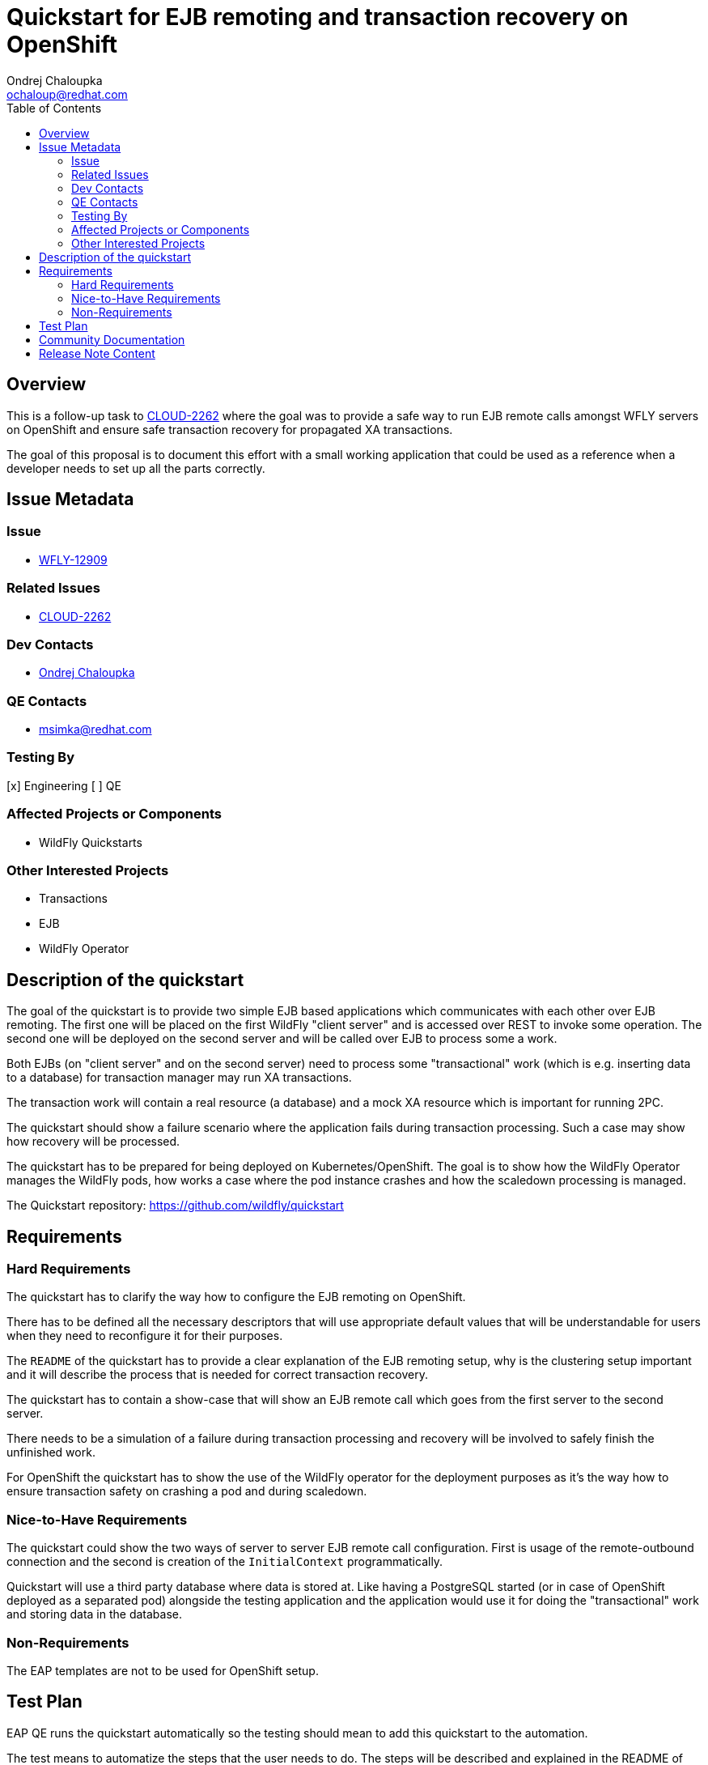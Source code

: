 = Quickstart for EJB remoting and transaction recovery on OpenShift
:author:            Ondrej Chaloupka
:email:             ochaloup@redhat.com
:toc:               left
:icons:             font
:idprefix:
:idseparator:       -
:keywords:          openshift,transactions,EJB,remoting,recovery


== Overview

This is a follow-up task to https://issues.jboss.org/browse/CLOUD-2262[CLOUD-2262] where the goal was to provide
a safe way to run EJB remote calls amongst WFLY servers on OpenShift and ensure safe transaction recovery
for propagated XA transactions.

The goal of this proposal is to document this effort with a small working application
that could be used as a reference when a developer needs to set up all the parts correctly.

== Issue Metadata

=== Issue

* https://issues.redhat.com/browse/WFLY-12904[WFLY-12909]

=== Related Issues

* https://issues.redhat.com/browse/CLOUD-2262[CLOUD-2262]

=== Dev Contacts

* mailto:ochaloup@redhat.com[{author}]

=== QE Contacts

* mailto:msimka@redhat.com[msimka@redhat.com]

=== Testing By

[x] Engineering
[ ] QE

=== Affected Projects or Components

* WildFly Quickstarts

=== Other Interested Projects

* Transactions
* EJB
* WildFly Operator

== Description of the quickstart

The goal of the quickstart is to provide two simple EJB based applications
which communicates with each other over EJB remoting.
The first one will be placed on the first WildFly "client server"
and is accessed over REST to invoke some operation.
The second one will be deployed on the second server
and will be called over EJB to process some a work.

Both EJBs (on "client server" and on the second server)
need to process some "transactional" work (which is e.g. inserting data to a database)
for transaction manager may run XA transactions.

The transaction work will contain a real resource (a database)
and a mock XA resource which is important for running 2PC.

The quickstart should show a failure scenario where the application fails
during transaction processing. Such a case may show
how recovery will be processed.

The quickstart has to be prepared for being deployed on Kubernetes/OpenShift.
The goal is to show how the WildFly Operator manages the WildFly pods,
how works a case where the pod instance crashes and how the scaledown processing is managed.

The Quickstart repository: https://github.com/wildfly/quickstart

== Requirements

=== Hard Requirements

The quickstart has to clarify the way how to configure
the EJB remoting on OpenShift.

There has to be defined all the necessary descriptors
that will use appropriate default values that will be understandable for users
when they need to reconfigure it for their purposes.

The `README` of the quickstart has to provide a clear explanation
of the EJB remoting setup, why is the clustering setup important
and it will describe the process that is needed for correct transaction recovery.

The quickstart has to contain a show-case that will
show an EJB remote call which goes from the first server to the second server.

There needs to be a simulation of a failure during transaction processing
and recovery will be involved to safely finish the unfinished work.

For OpenShift the quickstart has to show the use of the WildFly operator for the deployment purposes
as it's the way how to ensure transaction safety on crashing a pod and during scaledown.

=== Nice-to-Have Requirements

The quickstart could show the two ways of server to server EJB remote call
configuration. First is usage of the remote-outbound connection
and the second is creation of the `InitialContext` programmatically.

Quickstart will use a third party database where data
is stored at. Like having a PostgreSQL started
(or in case of OpenShift deployed as a separated pod)
alongside the testing application
and the application would use it for doing the "transactional"
work and storing data in the database.

=== Non-Requirements

The EAP templates are not to be used for OpenShift setup.

== Test Plan

EAP QE runs the quickstart automatically so the testing
should mean to add this quickstart to the automation.

The test means to automatize the steps that the user needs to do.
The steps will be described and explained in the README of the quickstart.

The tests verify in standalone mode the following

* several remote calls to stateless bean are load-balanced
* several remote calls to stateless bean with a started transaction are run with sticky-session to only one node
* several remote calls to stateful bean that are run with sticky-session to only one node
* remote lookup may be done with remote-outbound connection or with credentials defined in code passed to initial context 
* when failure occurs during transaction processing on the remote server then transaction recovery will fix the state

For Kubernetes/OpenShift mode

* the same as for the standalone mode
* transaction recovery is able to finish a failed transaction on the remote server

== Community Documentation

There is not needed a special documentation
as the essential part of the quickstart is the `README`
that documents the quickstart as it is.

== Release Note Content

This is not needed to be documented.
The documentation is the `README` provided alongside the quickstart.

